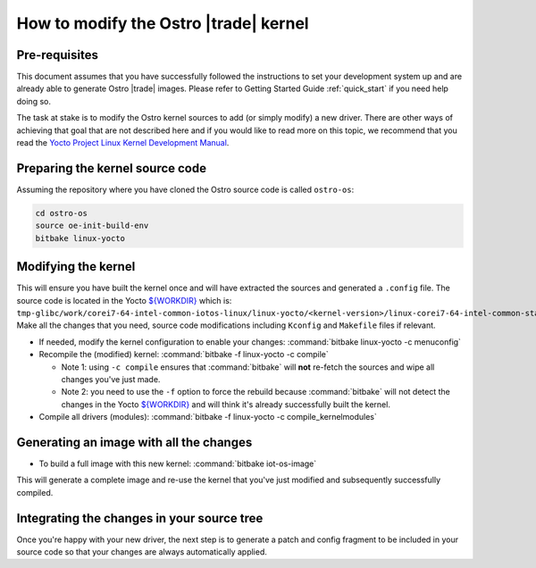 .. _modify_ostro_kernel:

How to modify the Ostro |trade| kernel
######################################

Pre-requisites
==============
This document assumes that you have successfully followed the instructions to set your development system up and are already able to generate Ostro |trade| images. Please refer to Getting Started Guide :ref:`quick_start` if you need help doing so.

The task at stake is to modify the Ostro kernel sources to add (or simply modify) a new driver. There are other ways of achieving that goal that are not described here and if you would like to read more on this topic, we recommend that you read the `Yocto Project Linux Kernel Development Manual`_.

Preparing the kernel source code
================================

Assuming the repository where you have cloned the Ostro source code is called ``ostro-os``:

.. code-block::

   cd ostro-os
   source oe-init-build-env
   bitbake linux-yocto


Modifying the kernel
====================

This will ensure you have built the kernel once and will have extracted the sources and generated a ``.config`` file. The source code is located in the Yocto `${WORKDIR}`_ which is: ``tmp-glibc/work/corei7-64-intel-common-iotos-linux/linux-yocto/<kernel-version>/linux-corei7-64-intel-common-standard-build/source``. Make all the changes that you need, source code modifications including ``Kconfig`` and ``Makefile`` files if relevant.

* If needed, modify the kernel configuration to enable your changes: :command:`bitbake linux-yocto -c menuconfig`
* Recompile the (modified) kernel: :command:`bitbake -f linux-yocto -c compile`

  * Note 1: using ``-c compile`` ensures that :command:`bitbake` will **not** re-fetch the sources and wipe all changes you've just made.
  * Note 2: you need to use the ``-f`` option to force the rebuild because :command:`bitbake` will not detect the changes in the Yocto `${WORKDIR}`_ and will think it's already successfully built the kernel.

* Compile all drivers (modules): :command:`bitbake -f linux-yocto -c compile_kernelmodules`

Generating an image with all the changes
========================================

* To build a full image with this new kernel: :command:`bitbake iot-os-image`
This will generate a complete image and re-use the kernel that you've just modified and subsequently successfully compiled.

Integrating the changes in your source tree
===========================================

Once you're happy with your new driver, the next step is to generate a patch and config fragment to be included in your source code so that your changes are always automatically applied.

.. _Yocto Project Linux Kernel Development Manual: http://www.yoctoproject.org/docs/2.0/kernel-dev/kernel-dev.html
.. _${WORKDIR}: http://www.yoctoproject.org/docs/2.0/ref-manual/ref-manual.html#var-WORKDIR
